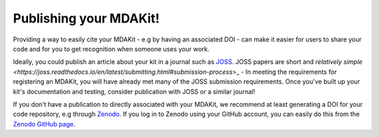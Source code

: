 .. _publishing:

Publishing your MDAKit!
=======================
Providing a way to easily cite your MDAKit - e.g by having an associated DOI -
can make it easier for users to share your code and for you to get recognition
when someone uses your work.

Ideally, you could publish an article about your kit in a journal such as 
`JOSS <https://joss.readthedocs.io/>`_. JOSS papers are short and
`relatively simple <https://joss.readthedocs.io/en/latest/submitting.html#submission-process`>_ -
In meeting the requirements for registering an MDAKit, you will have already
met many of the JOSS submission requirements. Once you've built up your kit's
documentation and testing, consider publication with JOSS or a similar journal!

If you don't have a publication to directly associated with your MDAKit, we 
recommend at least generating a DOI for your code repository, e.g through 
`Zenodo <https://zenodo.org/>`_. If you log in to Zenodo using your GitHub 
account, you can easily do this from the 
`Zenodo GitHub page <https://zenodo.org/account/settings/github/>`_.

